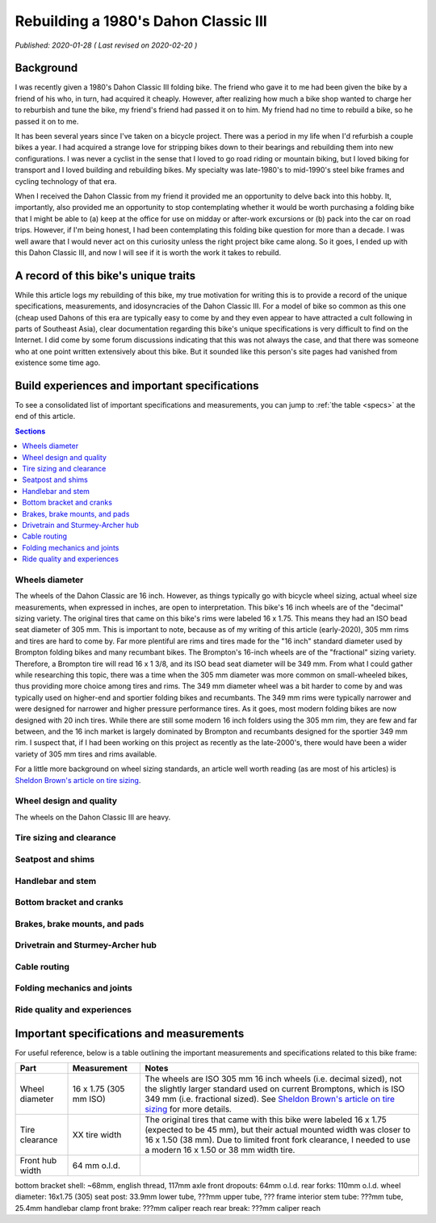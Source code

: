Rebuilding a 1980's Dahon Classic III
=====================================

*Published: 2020-01-28  ( Last revised on 2020-02-20 )*

Background
----------

I was recently given a 1980's Dahon Classic III folding bike. The friend who gave it to me had been given the bike by a friend of his who, in turn, had acquired it cheaply. However, after realizing how much a bike shop wanted to charge her to reburbish and tune the bike, my friend's friend had passed it on to him. My friend had no time to rebuild a bike, so he passed it on to me.

It has been several years since I've taken on a bicycle project. There was a period in my life when I'd refurbish a couple bikes a year. I had acquired a strange love for stripping bikes down to their bearings and rebuilding them into new configurations. I was never a cyclist in the sense that I loved to go road riding or mountain biking, but I loved biking for transport and I loved building and rebuilding bikes. My specialty was late-1980's to mid-1990's steel bike frames and cycling technology of that era.

When I received the Dahon Classic from my friend it provided me an opportunity to delve back into this hobby. It, importantly, also provided me an opportunity to stop contemplating whether it would be worth purchasing a folding bike that I might be able to (a) keep at the office for use on midday or after-work excursions or (b) pack into the car on road trips. However, if I'm being honest, I had been contemplating this folding bike question for more than a decade. I was well aware that I would never act on this curiosity unless the right project bike came along. So it goes, I ended up with this Dahon Classic III, and now I will see if it is worth the work it takes to rebuild.

.. todo::
  Add 'figure' of bike as it was when I started the project

A record of this bike's unique traits
-------------------------------------

While this article logs my rebuilding of this bike, my true motivation for writing this is to provide a record of the unique specifications, measurements, and idosyncracies of the Dahon Classic III. For a model of bike so common as this one (cheap used Dahons of this era are typically easy to come by and they even appear to have attracted a cult following in parts of Southeast Asia), clear documentation regarding this bike's unique specifications is very difficult to find on the Internet. I did come by some forum discussions indicating that this was not always the case, and that there was someone who at one point written extensively about this bike. But it sounded like this person's site pages had vanished from existence some time ago.

Build experiences and important specifications
----------------------------------------------

To see a consolidated list of important specifications and measurements, you can jump to :ref:`the table <specs>` at the end of this article.

.. contents:: Sections
  :local:
  :depth: 1
  :backlinks: top

Wheels diameter
^^^^^^^^^^^^^^^
The wheels of the Dahon Classic are 16 inch. However, as things typically go with bicycle wheel sizing, actual wheel size measurements, when expressed in inches, are open to interpretation. This bike's 16 inch wheels are of the "decimal" sizing variety. The original tires that came on this bike's rims were labeled 16 x 1.75. This means they had an ISO bead seat diameter of 305 mm. This is important to note, because as of my writing of this article (early-2020), 305 mm rims and tires are hard to come by. Far more plentiful are rims and tires made for the "16 inch" standard diameter used by Brompton folding bikes and many recumbant bikes. The Brompton's 16-inch wheels are of the "fractional" sizing variety. Therefore, a Brompton tire will read 16 x 1 3/8, and its ISO bead seat diameter will be 349 mm. From what I could gather while researching this topic, there was a time when the 305 mm diameter was more common on small-wheeled bikes, thus providing more choice among tires and rims. The 349 mm diameter wheel was a bit harder to come by and was typically used on higher-end and sportier folding bikes and recumbants. The 349 mm rims were typically narrower and were designed for narrower and higher pressure performance tires. As it goes, most modern folding bikes are now designed with 20 inch tires. While there are still some modern 16 inch folders using the 305 mm rim, they are few and far between, and the 16 inch market is largely dominated by Brompton and recumbants designed for the sportier 349 mm rim. I suspect that, if I had been working on this project as recently as the late-2000's, there would have been a wider variety of 305 mm tires and rims available.

For a little more background on wheel sizing standards, an article well worth reading (as are most of his articles) is `Sheldon Brown's article on tire sizing`_.

Wheel design and quality
^^^^^^^^^^^^^^^^^^^^^^^^
The wheels on the Dahon Classic III are heavy.

Tire sizing and clearance
^^^^^^^^^^^^^^^^^^^^^^^^^

Seatpost and shims
^^^^^^^^^^^^^^^^^^

Handlebar and stem
^^^^^^^^^^^^^^^^^^

Bottom bracket and cranks
^^^^^^^^^^^^^^^^^^^^^^^^^

Brakes, brake mounts, and pads
^^^^^^^^^^^^^^^^^^^^^^^^^^^^^^

Drivetrain and Sturmey-Archer hub
^^^^^^^^^^^^^^^^^^^^^^^^^^^^^^^^^

Cable routing
^^^^^^^^^^^^^

Folding mechanics and joints
^^^^^^^^^^^^^^^^^^^^^^^^^^^^

Ride quality and experiences
^^^^^^^^^^^^^^^^^^^^^^^^^^^^

.. _specs:

Important specifications and measurements
-----------------------------------------

For useful reference, below is a table outlining the important measurements and specifications related to this bike frame:

.. list-table::
    :widths: auto
    :header-rows: 1

    * - Part
      - Measurement
      - Notes
    * - Wheel diameter
      - 16 x 1.75 (305 mm ISO)
      - The wheels are ISO 305 mm 16 inch wheels (i.e. decimal sized), not the slightly larger standard used on current Bromptons, which is ISO 349 mm (i.e. fractional sized). See `Sheldon Brown's article on tire sizing`_ for more details.
    * - Tire clearance  
      - XX tire width
      - The original tires that came with this bike were labeled 16 x 1.75 (expected to be 45 mm), but their actual mounted width was closer to 16 x 1.50 (38 mm). Due to limited front fork clearance, I needed to use a modern 16 x 1.50 or 38 mm width tire.
    * - Front hub width
      - 64 mm o.l.d.
      -

bottom bracket shell: ~68mm, english thread, 117mm axle
front dropouts: 64mm o.l.d.
rear forks: 110mm o.l.d.
wheel diameter: 16x1.75 (305)
seat post: 33.9mm lower tube, ???mm upper tube, ??? frame interior
stem tube: ???mm tube, 25.4mm handlebar clamp
front brake: ???mm caliper reach
rear break: ???mm caliper reach

.. _Sheldon Brown's article on tire sizing: https://sheldonbrown.com/tire-sizing.html

